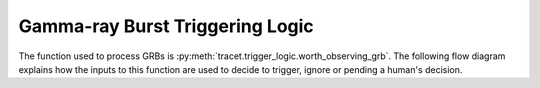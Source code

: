 .. _grb-logic:

Gamma-ray Burst Triggering Logic
================================

The function used to process GRBs is :py:meth:`tracet.trigger_logic.worth_observing_grb`.
The following flow diagram explains how the inputs to this function are
used to decide to trigger, ignore or pending a human's decision.

.. mermaid::

   flowchart TD
      F[GRB] --> J{"(fermi_detection_prob > fermi_min_detection_prob \nand\n fermi_most_likely_index  4)\nor\nswift_rate_signif > swift_min_rate_signif"}
      J --> |True| K{"event_min_duration < trig_duration < event_max_duration"}
      J --> |False| END[Ignore]
      K --> |True| L[Trigger Observation]
      K --> |False| M{"pending_min_duration_1 < trig_duration < pending_max_duration_1\nor\npending_min_duration_2 < trig_duration < pending_max_duration_2"}
      M --> |True| N[Pending a human's decision]
      M --> |False| END
      style L fill:green,color:white
      style N fill:orange,color:white
      style END fill:red,color:white